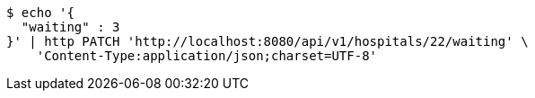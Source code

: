 [source,bash]
----
$ echo '{
  "waiting" : 3
}' | http PATCH 'http://localhost:8080/api/v1/hospitals/22/waiting' \
    'Content-Type:application/json;charset=UTF-8'
----